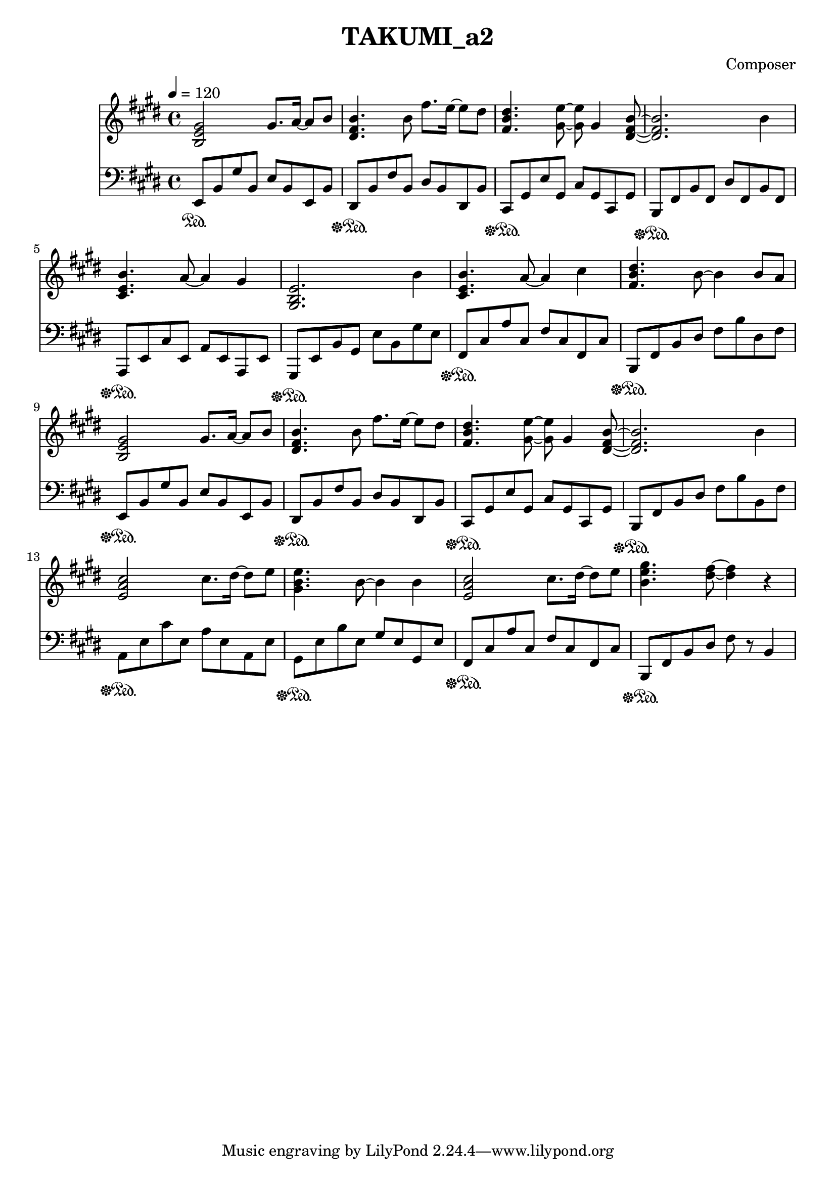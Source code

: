 \header {
  title = "TAKUMI_a2"
  composer = "Composer"
}

\score {
  
  \language "english"
  \relative c''
  <<
  \new Staff { 
    \relative c''
    \tempo 4 = 120
    \clef "treble" \key e \major \time 4/4 
    %11
    <b, e gs>2 gs'8. a16~ a8 b8
    <ds, fs b>4. b'8 fs'8. e16~ e8 ds
    <fs, b ds>4. <gs e'>8~ <gs e'>8 gs4 <ds fs b>8~
    <ds fs b>2. b'4
    %15
    <cs, e b'>4. a'8~ a4 gs4
    <gs, b e>2. b'4
    <cs, e b'>4. a'8~ a4 cs4
    <fs, b ds>4. b8~ b4 b8 a
    %19
    <b, e gs>2 gs'8. a16~ a8 b8
    <ds, fs b>4. b'8 fs'8. e16~ e8 ds
    <fs, b ds>4. <gs e'>8~ <gs e'>8 gs4 <ds fs b>8~
    <ds fs b>2. b'4
    %22
    <e, a cs>2 cs'8. ds16~ ds8 e8
    <gs, b e>4. b8~ b4 b4
    <e, a cs>2 cs'8. ds16~ ds8 e8
    <b e gs>4. <ds fs>8~ <ds fs>4 r4
  }

  \new Staff { \clef "bass" \key e \major \time 4/4
    \relative c''

    %74
    e,,,8\sustainOn b,, gs' b, e b e, b'
    ds,\sustainOff\sustainOn b' fs' b, ds b ds, b'
    cs,\sustainOff\sustainOn gs' e' gs, cs gs cs, gs'
    b,\sustainOff\sustainOn fs' b fs ds' fs, b fs
    %78
    a,\sustainOff\sustainOn e' cs' e, a e a, e'
    gs,\sustainOff\sustainOn e' b' gs e' b gs' e
    fs,\sustainOff\sustainOn cs' a' cs, fs cs fs, cs'
    b,\sustainOff\sustainOn fs' b ds fs b ds, fs

    e,8\sustainOff\sustainOn b' gs' b, e b e, b'
    ds,\sustainOff\sustainOn b' fs' b, ds b ds, b'
    cs,\sustainOff\sustainOn gs' e' gs, cs gs cs, gs'
    b,\sustainOff\sustainOn fs' b ds fs b b, fs'

    a,\sustainOff\sustainOn e' cs' e, a e a, e'
    gs,\sustainOff\sustainOn e' b' e, gs e gs, e'
    fs,\sustainOff\sustainOn cs' a' cs, fs cs fs, cs'
    b,\sustainOff\sustainOn fs' b ds fs r b,4
  }
  >>

  \layout {}
  \midi {}
}